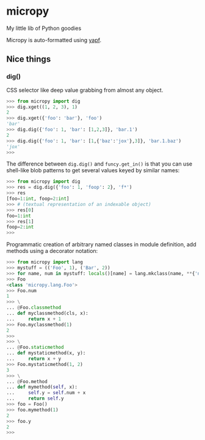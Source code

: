 * micropy

My little lib of Python goodies

Micropy is auto-formatted using [[https://github.com/google/yapf][yapf]].

** Nice things

*** dig()

CSS selector like deep value grabbing from almost any object.

#+BEGIN_SRC python
>>> from micropy import dig
>>> dig.xget((1, 2, 3), 1)
2
>>> dig.xget({'foo': 'bar'}, 'foo')
'bar'
>>> dig.dig({'foo': 1, 'bar': [1,2,3]}, 'bar.1')
2
>>> dig.dig({'foo': 1, 'bar': [1,{'baz':'jox'},3]}, 'bar.1.baz')
'jox'
>>>
#+END_SRC

The difference between =dig.dig()= and =funcy.get_in()= is that you
can use shell-like blob patterns to get several values keyed by
similar names:

#+BEGIN_SRC python
>>> from micropy import dig
>>> res = dig.dig({'foo': 1, 'foop': 2}, 'f*')
>>> res
[foo=1:int, foop=2:int]
>>> # (textual representation of an indexable object)
>>> res[0]
foo=1:int
>>> res[1]
foop=2:int
>>>
#+END_SRC



Programmatic creation of arbitrary named classes in module definition,
add methods using a decorator notation:

#+BEGIN_SRC python
>>> from micropy import lang
>>> mystuff = (('Foo', 1), ('Bar', 2))
>>> for name, num in mystuff: locals()[name] = lang.mkclass(name, **{'num': num})
>>> Foo
<class 'micropy.lang.Foo'>
>>> Foo.num
1
>>> \
... @Foo.classmethod
... def myclassmethod(cls, x):
...     return x + 1
>>> Foo.myclassmethod(1)
2
>>>
>>> \
... @Foo.staticmethod
... def mystaticmethod(x, y):
...     return x + y
>>> Foo.mystaticmethod(1, 2)
3
>>> \
... @Foo.method
... def mymethod(self, x):
...     self.y = self.num + x
...     return self.y
>>> foo = Foo()
>>> foo.mymethod(1)
2
>>> foo.y
2
>>>
#+END_SRC
